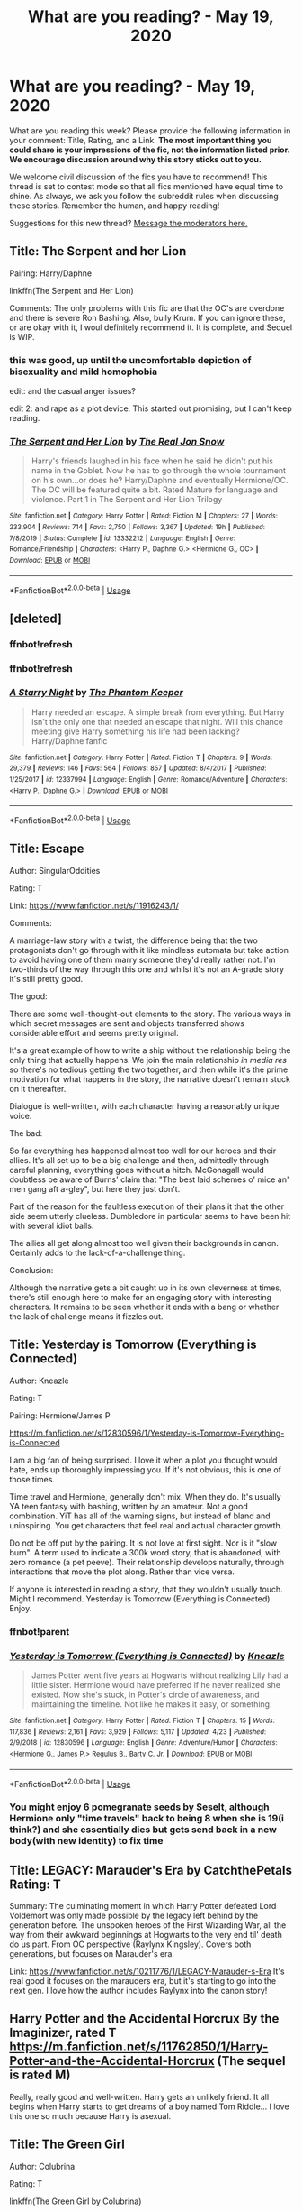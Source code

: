 #+TITLE: What are you reading? - May 19, 2020

* What are you reading? - May 19, 2020
:PROPERTIES:
:Author: AutoModerator
:Score: 25
:DateUnix: 1589889895.0
:DateShort: 2020-May-19
:FlairText: Weekly Discussion
:END:
What are you reading this week? Please provide the following information in your comment: Title, Rating, and a Link. *The most important thing you could share is your impressions of the fic, not the information listed prior. We encourage discussion around why this story sticks out to you.*

We welcome civil discussion of the fics you have to recommend! This thread is set to contest mode so that all fics mentioned have equal time to shine. As always, we ask you follow the subreddit rules when discussing these stories. Remember the human, and happy reading!

Suggestions for this new thread? [[https://www.reddit.com/message/compose?to=%2Fr%2FHPfanfiction&subject=Weekly+Thread][Message the moderators here.]]


** Title: The Serpent and her Lion

Pairing: Harry/Daphne

linkffn(The Serpent and Her Lion)

Comments: The only problems with this fic are that the OC's are overdone and there is severe Ron Bashing. Also, bully Krum. If you can ignore these, or are okay with it, I woul definitely recommend it. It is complete, and Sequel is WIP.
:PROPERTIES:
:Author: Zeus_Kira
:Score: 1
:DateUnix: 1589908881.0
:DateShort: 2020-May-19
:END:

*** this was good, up until the uncomfortable depiction of bisexuality and mild homophobia

edit: and the casual anger issues?

edit 2: and rape as a plot device. This started out promising, but I can't keep reading.
:PROPERTIES:
:Author: ratpr0n
:Score: 1
:DateUnix: 1589936759.0
:DateShort: 2020-May-20
:END:


*** [[https://www.fanfiction.net/s/13332212/1/][*/The Serpent and Her Lion/*]] by [[https://www.fanfiction.net/u/1867791/The-Real-Jon-Snow][/The Real Jon Snow/]]

#+begin_quote
  Harry's friends laughed in his face when he said he didn't put his name in the Goblet. Now he has to go through the whole tournament on his own...or does he? Harry/Daphne and eventually Hermione/OC. The OC will be featured quite a bit. Rated Mature for language and violence. Part 1 in The Serpent and Her Lion Trilogy
#+end_quote

^{/Site/:} ^{fanfiction.net} ^{*|*} ^{/Category/:} ^{Harry} ^{Potter} ^{*|*} ^{/Rated/:} ^{Fiction} ^{M} ^{*|*} ^{/Chapters/:} ^{27} ^{*|*} ^{/Words/:} ^{233,904} ^{*|*} ^{/Reviews/:} ^{714} ^{*|*} ^{/Favs/:} ^{2,750} ^{*|*} ^{/Follows/:} ^{3,367} ^{*|*} ^{/Updated/:} ^{19h} ^{*|*} ^{/Published/:} ^{7/8/2019} ^{*|*} ^{/Status/:} ^{Complete} ^{*|*} ^{/id/:} ^{13332212} ^{*|*} ^{/Language/:} ^{English} ^{*|*} ^{/Genre/:} ^{Romance/Friendship} ^{*|*} ^{/Characters/:} ^{<Harry} ^{P.,} ^{Daphne} ^{G.>} ^{<Hermione} ^{G.,} ^{OC>} ^{*|*} ^{/Download/:} ^{[[http://www.ff2ebook.com/old/ffn-bot/index.php?id=13332212&source=ff&filetype=epub][EPUB]]} ^{or} ^{[[http://www.ff2ebook.com/old/ffn-bot/index.php?id=13332212&source=ff&filetype=mobi][MOBI]]}

--------------

*FanfictionBot*^{2.0.0-beta} | [[https://github.com/tusing/reddit-ffn-bot/wiki/Usage][Usage]]
:PROPERTIES:
:Author: FanfictionBot
:Score: 1
:DateUnix: 1589908896.0
:DateShort: 2020-May-19
:END:


** [deleted]
:PROPERTIES:
:Score: 1
:DateUnix: 1589909408.0
:DateShort: 2020-May-19
:END:

*** ffnbot!refresh
:PROPERTIES:
:Author: aMiserable_creature
:Score: 1
:DateUnix: 1589935271.0
:DateShort: 2020-May-20
:END:


*** ffnbot!refresh
:PROPERTIES:
:Author: largeEoodenBadger
:Score: 1
:DateUnix: 1590028163.0
:DateShort: 2020-May-21
:END:


*** [[https://www.fanfiction.net/s/12337994/1/][*/A Starry Night/*]] by [[https://www.fanfiction.net/u/5248331/The-Phantom-Keeper][/The Phantom Keeper/]]

#+begin_quote
  Harry needed an escape. A simple break from everything. But Harry isn't the only one that needed an escape that night. Will this chance meeting give Harry something his life had been lacking? Harry/Daphne fanfic
#+end_quote

^{/Site/:} ^{fanfiction.net} ^{*|*} ^{/Category/:} ^{Harry} ^{Potter} ^{*|*} ^{/Rated/:} ^{Fiction} ^{T} ^{*|*} ^{/Chapters/:} ^{9} ^{*|*} ^{/Words/:} ^{29,379} ^{*|*} ^{/Reviews/:} ^{146} ^{*|*} ^{/Favs/:} ^{564} ^{*|*} ^{/Follows/:} ^{857} ^{*|*} ^{/Updated/:} ^{8/4/2017} ^{*|*} ^{/Published/:} ^{1/25/2017} ^{*|*} ^{/id/:} ^{12337994} ^{*|*} ^{/Language/:} ^{English} ^{*|*} ^{/Genre/:} ^{Romance/Adventure} ^{*|*} ^{/Characters/:} ^{<Harry} ^{P.,} ^{Daphne} ^{G.>} ^{*|*} ^{/Download/:} ^{[[http://www.ff2ebook.com/old/ffn-bot/index.php?id=12337994&source=ff&filetype=epub][EPUB]]} ^{or} ^{[[http://www.ff2ebook.com/old/ffn-bot/index.php?id=12337994&source=ff&filetype=mobi][MOBI]]}

--------------

*FanfictionBot*^{2.0.0-beta} | [[https://github.com/tusing/reddit-ffn-bot/wiki/Usage][Usage]]
:PROPERTIES:
:Author: FanfictionBot
:Score: 1
:DateUnix: 1590028221.0
:DateShort: 2020-May-21
:END:


** Title: Escape

Author: SingularOddities

Rating: T

Link: [[https://www.fanfiction.net/s/11916243/1/]]

Comments:

A marriage-law story with a twist, the difference being that the two protagonists don't go through with it like mindless automata but take action to avoid having one of them marry someone they'd really rather not. I'm two-thirds of the way through this one and whilst it's not an A-grade story it's still pretty good.

The good:

There are some well-thought-out elements to the story. The various ways in which secret messages are sent and objects transferred shows considerable effort and seems pretty original.

It's a great example of how to write a ship without the relationship being the only thing that actually happens. We join the main relationship /in media res/ so there's no tedious getting the two together, and then while it's the prime motivation for what happens in the story, the narrative doesn't remain stuck on it thereafter.

Dialogue is well-written, with each character having a reasonably unique voice.

The bad:

So far everything has happened almost too well for our heroes and their allies. It's all set up to be a big challenge and then, admittedly through careful planning, everything goes without a hitch. McGonagall would doubtless be aware of Burns' claim that "The best laid schemes o' mice an' men gang aft a-gley", but here they just don't.

Part of the reason for the faultless execution of their plans it that the other side seem utterly clueless. Dumbledore in particular seems to have been hit with several idiot balls.

The allies all get along almost too well given their backgrounds in canon. Certainly adds to the lack-of-a-challenge thing.

Conclusion:

Although the narrative gets a bit caught up in its own cleverness at times, there's still enough here to make for an engaging story with interesting characters. It remains to be seen whether it ends with a bang or whether the lack of challenge means it fizzles out.
:PROPERTIES:
:Author: rpeh
:Score: 1
:DateUnix: 1590042355.0
:DateShort: 2020-May-21
:END:


** Title: Yesterday is Tomorrow (Everything is Connected)

Author: Kneazle

Rating: T

Pairing: Hermione/James P

[[https://m.fanfiction.net/s/12830596/1/Yesterday-is-Tomorrow-Everything-is-Connected]]

I am a big fan of being surprised. I love it when a plot you thought would hate, ends up thoroughly impressing you. If it's not obvious, this is one of those times.

Time travel and Hermione, generally don't mix. When they do. It's usually YA teen fantasy with bashing, written by an amateur. Not a good combination. YiT has all of the warning signs, but instead of bland and uninspiring. You get characters that feel real and actual character growth.

Do not be off put by the pairing. It is not love at first sight. Nor is it "slow burn". A term used to indicate a 300k word story, that is abandoned, with zero romance (a pet peeve). Their relationship develops naturally, through interactions that move the plot along. Rather than vice versa.

If anyone is interested in reading a story, that they wouldn't usually touch. Might I recommend. Yesterday is Tomorrow (Everything is Connected). Enjoy.
:PROPERTIES:
:Author: awdrgh
:Score: 1
:DateUnix: 1589932463.0
:DateShort: 2020-May-20
:END:

*** ffnbot!parent
:PROPERTIES:
:Author: aMiserable_creature
:Score: 1
:DateUnix: 1589935260.0
:DateShort: 2020-May-20
:END:


*** [[https://www.fanfiction.net/s/12830596/1/][*/Yesterday is Tomorrow (Everything is Connected)/*]] by [[https://www.fanfiction.net/u/42364/Kneazle][/Kneazle/]]

#+begin_quote
  James Potter went five years at Hogwarts without realizing Lily had a little sister. Hermione would have preferred if he never realized she existed. Now she's stuck, in Potter's circle of awareness, and maintaining the timeline. Not like he makes it easy, or something.
#+end_quote

^{/Site/:} ^{fanfiction.net} ^{*|*} ^{/Category/:} ^{Harry} ^{Potter} ^{*|*} ^{/Rated/:} ^{Fiction} ^{T} ^{*|*} ^{/Chapters/:} ^{15} ^{*|*} ^{/Words/:} ^{117,836} ^{*|*} ^{/Reviews/:} ^{2,161} ^{*|*} ^{/Favs/:} ^{3,929} ^{*|*} ^{/Follows/:} ^{5,117} ^{*|*} ^{/Updated/:} ^{4/23} ^{*|*} ^{/Published/:} ^{2/9/2018} ^{*|*} ^{/id/:} ^{12830596} ^{*|*} ^{/Language/:} ^{English} ^{*|*} ^{/Genre/:} ^{Adventure/Humor} ^{*|*} ^{/Characters/:} ^{<Hermione} ^{G.,} ^{James} ^{P.>} ^{Regulus} ^{B.,} ^{Barty} ^{C.} ^{Jr.} ^{*|*} ^{/Download/:} ^{[[http://www.ff2ebook.com/old/ffn-bot/index.php?id=12830596&source=ff&filetype=epub][EPUB]]} ^{or} ^{[[http://www.ff2ebook.com/old/ffn-bot/index.php?id=12830596&source=ff&filetype=mobi][MOBI]]}

--------------

*FanfictionBot*^{2.0.0-beta} | [[https://github.com/tusing/reddit-ffn-bot/wiki/Usage][Usage]]
:PROPERTIES:
:Author: FanfictionBot
:Score: 1
:DateUnix: 1589935272.0
:DateShort: 2020-May-20
:END:


*** You might enjoy 6 pomegranate seeds by Seselt, although Hermione only "time travels" back to being 8 when she is 19(i think?) and she essentially dies but gets send back in a new body(with new identity) to fix time
:PROPERTIES:
:Author: gluesandsticks
:Score: 1
:DateUnix: 1590093695.0
:DateShort: 2020-May-22
:END:


** Title: LEGACY: Marauder's Era by CatchthePetals Rating: T

Summary: The culminating moment in which Harry Potter defeated Lord Voldemort was only made possible by the legacy left behind by the generation before. The unspoken heroes of the First Wizarding War, all the way from their awkward beginnings at Hogwarts to the very end til' death do us part. From OC perspective (Raylynx Kingsley). Covers both generations, but focuses on Marauder's era.

Link: [[https://www.fanfiction.net/s/10211776/1/LEGACY-Marauder-s-Era]] It's real good it focuses on the marauders era, but it's starting to go into the next gen. I love how the author includes Raylynx into the canon story!
:PROPERTIES:
:Author: _party_chicken_
:Score: 1
:DateUnix: 1590221538.0
:DateShort: 2020-May-23
:END:


** Harry Potter and the Accidental Horcrux By the Imaginizer, rated T [[https://m.fanfiction.net/s/11762850/1/Harry-Potter-and-the-Accidental-Horcrux]] (The sequel is rated M)

Really, really good and well-written. Harry gets an unlikely friend. It all begins when Harry starts to get dreams of a boy named Tom Riddle... I love this one so much because Harry is asexual.
:PROPERTIES:
:Author: rqyn2728
:Score: 1
:DateUnix: 1590333839.0
:DateShort: 2020-May-24
:END:


** Title: The Green Girl

Author: Colubrina

Rating: T

linkffn(The Green Girl by Colubrina)

I'm not usually a huge fan of Dramione because it always seems to be way WAY OOC to me, but I thought that since this one began before they actually met, not after years of hatred between them it had a lot of potential. It definitley feels like it's doing a lot of timeskipping early on, but is starting to (I'm on Ch 7/22, start of 4th year) slow down and diverge more from canon.
:PROPERTIES:
:Author: kdbvols
:Score: 1
:DateUnix: 1589987749.0
:DateShort: 2020-May-20
:END:

*** [[https://www.fanfiction.net/s/11027125/1/][*/The Green Girl/*]] by [[https://www.fanfiction.net/u/4314892/Colubrina][/Colubrina/]]

#+begin_quote
  Hermione is sorted into Slytherin; how will things play out differently when the brains of the Golden Trio has different friends? AU. Darkish Dramione. COMPLETE.
#+end_quote

^{/Site/:} ^{fanfiction.net} ^{*|*} ^{/Category/:} ^{Harry} ^{Potter} ^{*|*} ^{/Rated/:} ^{Fiction} ^{T} ^{*|*} ^{/Chapters/:} ^{22} ^{*|*} ^{/Words/:} ^{150,467} ^{*|*} ^{/Reviews/:} ^{5,581} ^{*|*} ^{/Favs/:} ^{11,683} ^{*|*} ^{/Follows/:} ^{4,031} ^{*|*} ^{/Updated/:} ^{4/26/2015} ^{*|*} ^{/Published/:} ^{2/6/2015} ^{*|*} ^{/Status/:} ^{Complete} ^{*|*} ^{/id/:} ^{11027125} ^{*|*} ^{/Language/:} ^{English} ^{*|*} ^{/Genre/:} ^{Romance} ^{*|*} ^{/Characters/:} ^{<Hermione} ^{G.,} ^{Draco} ^{M.>} ^{Harry} ^{P.,} ^{Daphne} ^{G.} ^{*|*} ^{/Download/:} ^{[[http://www.ff2ebook.com/old/ffn-bot/index.php?id=11027125&source=ff&filetype=epub][EPUB]]} ^{or} ^{[[http://www.ff2ebook.com/old/ffn-bot/index.php?id=11027125&source=ff&filetype=mobi][MOBI]]}

--------------

*FanfictionBot*^{2.0.0-beta} | [[https://github.com/tusing/reddit-ffn-bot/wiki/Usage][Usage]]
:PROPERTIES:
:Author: FanfictionBot
:Score: 1
:DateUnix: 1589987773.0
:DateShort: 2020-May-20
:END:


*** Can second this recommendation. Great story!
:PROPERTIES:
:Author: Michael_Pencil
:Score: 1
:DateUnix: 1590003227.0
:DateShort: 2020-May-21
:END:


** I've been kinda obsessed with Fenrir/Harry atm. I know it's weird but I've always loved fics where Harry is taken care of for once.

[[https://www.fanfiction.net/s/3947446/1/Wolf-s-Intent][Wolf's Intent]]

Pairing: Fenrir Greyback/Harry Potter

Rating: Mature

Summary: At Voldemort‘s rebirthing ceremony, Fenrir discovers the scent of a Lycan bearer, a human with the ability to bear pure blooded werewolves if changed into one themselves. Fenrir rescues his potential mate only to discover it is none other than Harry Potter.

Warnings: Eventual Mpreg, Slash Fenrir/Harry

Words: 122k

Sadly this one is incomplete but I loved it so much. I read it at the beginning of the week so it's hard to remember but happened but i really did enjoy it

Edit: I changed the link from AO3 to ff.net because there are 2 extra chapters there
:PROPERTIES:
:Author: BriannasNZ
:Score: 1
:DateUnix: 1589947536.0
:DateShort: 2020-May-20
:END:

*** [[https://archiveofourown.org/works/2062350/chapters/4482768][Auribus Teneo Lupum]]

Pairing: Fenrir Greyback/Harry Potter

Rating: Explicit

Summary: Watching Potter refuse to break under Voldemort's torture, Greyback senses that he is far too valuable to his species to allow to die. Demanding possession of him, he takes the boy as his own. Unfortunately, the boy refuses to bend or break under him either...

Words: 337k

I loved this one, I was so happy when I saw it was apart of a series. I really loved the plot and how it's written and just everything about it.
:PROPERTIES:
:Author: BriannasNZ
:Score: 1
:DateUnix: 1589947955.0
:DateShort: 2020-May-20
:END:


** linkffn(Rebirth in a Magical World)

It focused on an OC who had some memories but not all of reading the books being reborn into Harry Potter 3 years before the book events start. But it's got plenty of OCs and great ways of looking at magic, dueling, occlumency, etc.
:PROPERTIES:
:Author: Garanar
:Score: 1
:DateUnix: 1590103201.0
:DateShort: 2020-May-22
:END:

*** [[https://www.fanfiction.net/s/13361607/1/][*/Rebirth in a Magical World/*]] by [[https://www.fanfiction.net/u/11062014/jmwells2003][/jmwells2003/]]

#+begin_quote
  What would you do if you were reborn inside the Harry Potter Universe. Follow Alexander Fawley's adventures as he is reborn in the Harry Potter world. In this tale, he will have new unique adventure to call his own, And he will discover that the Harry Potter Universe is much greater than he had imagined. This is my first story, so please leave reviews, to let me know how I am doing
#+end_quote

^{/Site/:} ^{fanfiction.net} ^{*|*} ^{/Category/:} ^{Harry} ^{Potter} ^{*|*} ^{/Rated/:} ^{Fiction} ^{T} ^{*|*} ^{/Chapters/:} ^{74} ^{*|*} ^{/Words/:} ^{197,209} ^{*|*} ^{/Reviews/:} ^{439} ^{*|*} ^{/Favs/:} ^{1,359} ^{*|*} ^{/Follows/:} ^{1,630} ^{*|*} ^{/Updated/:} ^{5/18} ^{*|*} ^{/Published/:} ^{8/12/2019} ^{*|*} ^{/id/:} ^{13361607} ^{*|*} ^{/Language/:} ^{English} ^{*|*} ^{/Genre/:} ^{Fantasy/Adventure} ^{*|*} ^{/Characters/:} ^{Alicia} ^{S.,} ^{Cedric} ^{D.,} ^{OC} ^{*|*} ^{/Download/:} ^{[[http://www.ff2ebook.com/old/ffn-bot/index.php?id=13361607&source=ff&filetype=epub][EPUB]]} ^{or} ^{[[http://www.ff2ebook.com/old/ffn-bot/index.php?id=13361607&source=ff&filetype=mobi][MOBI]]}

--------------

*FanfictionBot*^{2.0.0-beta} | [[https://github.com/tusing/reddit-ffn-bot/wiki/Usage][Usage]]
:PROPERTIES:
:Author: FanfictionBot
:Score: 1
:DateUnix: 1590103222.0
:DateShort: 2020-May-22
:END:


** [deleted]
:PROPERTIES:
:Score: 1
:DateUnix: 1589907201.0
:DateShort: 2020-May-19
:END:

*** [[https://archiveofourown.org/works/22810651][*/How Like Home/*]] by [[https://www.archiveofourown.org/users/waitingondaisies/pseuds/waitingondaisies][/waitingondaisies/]]

#+begin_quote
  When Sirius falls through the veil, Harry chases after him, determined to find him on the other side. Instead, he finds nothing at all. When he wakes up, he is informed by Unspeakables that he is from an alternate universe. Thanks to his uncanny resemblance to his counterpart, Harry is readily recognized as a duplicate of Harry Potter, a normal fifteen year old boy, and is entrusted to the care of Lily and James Potter. From them, Harry discovers that Voldemort is not, and never was, a threat in this universe. Now, Harry must adapt to life with loving parents in a peaceful world.
#+end_quote

^{/Site/:} ^{Archive} ^{of} ^{Our} ^{Own} ^{*|*} ^{/Fandom/:} ^{Harry} ^{Potter} ^{-} ^{J.} ^{K.} ^{Rowling} ^{*|*} ^{/Published/:} ^{2020-02-22} ^{*|*} ^{/Updated/:} ^{2020-04-19} ^{*|*} ^{/Words/:} ^{16361} ^{*|*} ^{/Chapters/:} ^{5/?} ^{*|*} ^{/Comments/:} ^{229} ^{*|*} ^{/Kudos/:} ^{488} ^{*|*} ^{/Bookmarks/:} ^{161} ^{*|*} ^{/Hits/:} ^{4971} ^{*|*} ^{/ID/:} ^{22810651} ^{*|*} ^{/Download/:} ^{[[https://archiveofourown.org/downloads/22810651/How%20Like%20Home.epub?updated_at=1587314972][EPUB]]} ^{or} ^{[[https://archiveofourown.org/downloads/22810651/How%20Like%20Home.mobi?updated_at=1587314972][MOBI]]}

--------------

*FanfictionBot*^{2.0.0-beta} | [[https://github.com/tusing/reddit-ffn-bot/wiki/Usage][Usage]]
:PROPERTIES:
:Author: FanfictionBot
:Score: 1
:DateUnix: 1589907216.0
:DateShort: 2020-May-19
:END:


** Title: Loose Cannon Rating: M linkffn(Loose Cannon) Lately, I've been looking for post-war stories. This one is one of the best. I'm already in chapter 27 and it shows character evolution. What I really find interesting, is the OCs. And the quidditch. I really love reading about quidditch. (I must add that this is not a Harry/Ginny nor Ron/Hermione) Do someone know some well-written Post-war George Weasley/OC by the way?
:PROPERTIES:
:Author: Yasmouna
:Score: 1
:DateUnix: 1589912562.0
:DateShort: 2020-May-19
:END:

*** [[https://www.fanfiction.net/s/13452914/1/][*/Loose Cannon/*]] by [[https://www.fanfiction.net/u/11271166/manatee-vs-walrus][/manatee-vs-walrus/]]

#+begin_quote
  He survived the war---now it's time to grow up. Fourteen months after the Battle of Hogwarts, an overheard, off-the-cuff comment turns Harry's life upside-down. Goodbye Auror training, hello Chudley Cannons! And witches ... lots of witches (but no harem). Warning: Many tropes were harmed in the writing of this fic, and Cursed Child never happened. OCs galore. NO MORTAL PERIL.
#+end_quote

^{/Site/:} ^{fanfiction.net} ^{*|*} ^{/Category/:} ^{Harry} ^{Potter} ^{*|*} ^{/Rated/:} ^{Fiction} ^{M} ^{*|*} ^{/Chapters/:} ^{53} ^{*|*} ^{/Words/:} ^{404,924} ^{*|*} ^{/Reviews/:} ^{370} ^{*|*} ^{/Favs/:} ^{511} ^{*|*} ^{/Follows/:} ^{738} ^{*|*} ^{/Updated/:} ^{5/16} ^{*|*} ^{/Published/:} ^{12/14/2019} ^{*|*} ^{/id/:} ^{13452914} ^{*|*} ^{/Language/:} ^{English} ^{*|*} ^{/Genre/:} ^{Humor/Hurt/Comfort} ^{*|*} ^{/Characters/:} ^{Harry} ^{P.,} ^{Hermione} ^{G.,} ^{OC,} ^{Kreacher} ^{*|*} ^{/Download/:} ^{[[http://www.ff2ebook.com/old/ffn-bot/index.php?id=13452914&source=ff&filetype=epub][EPUB]]} ^{or} ^{[[http://www.ff2ebook.com/old/ffn-bot/index.php?id=13452914&source=ff&filetype=mobi][MOBI]]}

--------------

*FanfictionBot*^{2.0.0-beta} | [[https://github.com/tusing/reddit-ffn-bot/wiki/Usage][Usage]]
:PROPERTIES:
:Author: FanfictionBot
:Score: 1
:DateUnix: 1589912584.0
:DateShort: 2020-May-19
:END:

**** So this is Harmony?
:PROPERTIES:
:Author: Wakaba077
:Score: 1
:DateUnix: 1590134618.0
:DateShort: 2020-May-22
:END:

***** So far it's been everyone with OCs. There are a few chapters from Hermione's perspective. Maybe that's why it's tagged like it is.
:PROPERTIES:
:Author: thirstyviolin
:Score: 1
:DateUnix: 1590162755.0
:DateShort: 2020-May-22
:END:


*** Thanks for the recommendation, am really enjoying this!
:PROPERTIES:
:Author: wandererchronicles
:Score: 1
:DateUnix: 1590016774.0
:DateShort: 2020-May-21
:END:


** Title: Lay Down in Potter's Field

Author: Ebenbild

Rating: T

Linkffn(Lay Down in Potter's Field)

On a Ebenbild re-read binge and then this popped up - just one chapter, but it is NEW. Ebenbild has some good fics, some great crack if his humour fits you and decent grammar and punctuation. Gone through all of the Granger Relation fics, in order, and had a few good laughs from that.
:PROPERTIES:
:Author: Cari_Farah
:Score: 1
:DateUnix: 1590059928.0
:DateShort: 2020-May-21
:END:

*** [[https://www.fanfiction.net/s/13590533/1/][*/Lay Down In Potter's Field/*]] by [[https://www.fanfiction.net/u/4707996/Ebenbild][/Ebenbild/]]

#+begin_quote
  "Every Potter who died on a Potter's Field always returned to the living." The dead are watching. The dead have always been watching. And when their Master jumps through time back to his fourth year and is promptly killed, they answer his call. Time travel! MoD!Harry
#+end_quote

^{/Site/:} ^{fanfiction.net} ^{*|*} ^{/Category/:} ^{Harry} ^{Potter} ^{*|*} ^{/Rated/:} ^{Fiction} ^{T} ^{*|*} ^{/Words/:} ^{6,687} ^{*|*} ^{/Reviews/:} ^{36} ^{*|*} ^{/Favs/:} ^{112} ^{*|*} ^{/Follows/:} ^{161} ^{*|*} ^{/Published/:} ^{22h} ^{*|*} ^{/id/:} ^{13590533} ^{*|*} ^{/Language/:} ^{English} ^{*|*} ^{/Genre/:} ^{Mystery/Supernatural} ^{*|*} ^{/Characters/:} ^{Harry} ^{P.,} ^{Cedric} ^{D.,} ^{Tom} ^{R.} ^{Sr.} ^{*|*} ^{/Download/:} ^{[[http://www.ff2ebook.com/old/ffn-bot/index.php?id=13590533&source=ff&filetype=epub][EPUB]]} ^{or} ^{[[http://www.ff2ebook.com/old/ffn-bot/index.php?id=13590533&source=ff&filetype=mobi][MOBI]]}

--------------

*FanfictionBot*^{2.0.0-beta} | [[https://github.com/tusing/reddit-ffn-bot/wiki/Usage][Usage]]
:PROPERTIES:
:Author: FanfictionBot
:Score: 1
:DateUnix: 1590060000.0
:DateShort: 2020-May-21
:END:


*** [deleted]
:PROPERTIES:
:Score: 1
:DateUnix: 1590232978.0
:DateShort: 2020-May-23
:END:

**** Granger Relations, right?
:PROPERTIES:
:Author: Cari_Farah
:Score: 1
:DateUnix: 1590233077.0
:DateShort: 2020-May-23
:END:


** linkffn(1834715)

Sympathetic magic

Harry/Ron

Note; was written before HBP, I think. At least before DH
:PROPERTIES:
:Score: 1
:DateUnix: 1589978897.0
:DateShort: 2020-May-20
:END:

*** [[https://www.fanfiction.net/s/1834715/1/][*/Sympathetic Magic/*]] by [[https://www.fanfiction.net/u/578324/shedoc][/shedoc/]]

#+begin_quote
  Harry and Ron discover there is more to their friendship than anyone knew, including themselves...
#+end_quote

^{/Site/:} ^{fanfiction.net} ^{*|*} ^{/Category/:} ^{Harry} ^{Potter} ^{*|*} ^{/Rated/:} ^{Fiction} ^{M} ^{*|*} ^{/Chapters/:} ^{20} ^{*|*} ^{/Words/:} ^{192,130} ^{*|*} ^{/Reviews/:} ^{297} ^{*|*} ^{/Favs/:} ^{1,379} ^{*|*} ^{/Follows/:} ^{300} ^{*|*} ^{/Updated/:} ^{6/30/2005} ^{*|*} ^{/Published/:} ^{4/25/2004} ^{*|*} ^{/Status/:} ^{Complete} ^{*|*} ^{/id/:} ^{1834715} ^{*|*} ^{/Language/:} ^{English} ^{*|*} ^{/Genre/:} ^{Angst/Humor} ^{*|*} ^{/Characters/:} ^{Harry} ^{P.,} ^{Ron} ^{W.} ^{*|*} ^{/Download/:} ^{[[http://www.ff2ebook.com/old/ffn-bot/index.php?id=1834715&source=ff&filetype=epub][EPUB]]} ^{or} ^{[[http://www.ff2ebook.com/old/ffn-bot/index.php?id=1834715&source=ff&filetype=mobi][MOBI]]}

--------------

*FanfictionBot*^{2.0.0-beta} | [[https://github.com/tusing/reddit-ffn-bot/wiki/Usage][Usage]]
:PROPERTIES:
:Author: FanfictionBot
:Score: 1
:DateUnix: 1589978910.0
:DateShort: 2020-May-20
:END:

**** Love this one, also My Soul's Dearest Wish by the same author is brilliant.
:PROPERTIES:
:Author: telephone_monkey_365
:Score: 1
:DateUnix: 1589989728.0
:DateShort: 2020-May-20
:END:
